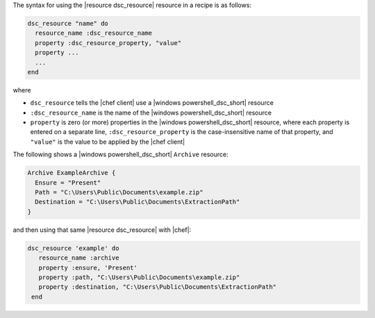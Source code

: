 .. The contents of this file are included in multiple topics.
.. This file should not be changed in a way that hinders its ability to appear in multiple documentation sets.

The syntax for using the |resource dsc_resource| resource in a recipe is as follows:

.. code-block:: ruby

   dsc_resource "name" do
     resource_name :dsc_resource_name
     property :dsc_resource_property, "value"
     property ...
     ...
   end

where 

* ``dsc_resource`` tells the |chef client| use a |windows powershell_dsc_short| resource
* ``:dsc_resource_name`` is the name of the |windows powershell_dsc_short| resource
* ``property`` is zero (or more) properties in the |windows powershell_dsc_short| resource, where each property is entered on a separate line, ``:dsc_resource_property`` is the case-insensitive name of that property, and ``"value"`` is the value to be applied by the |chef client|

The following shows a |windows powershell_dsc_short| ``Archive`` resource:

.. code-block:: powershell

   Archive ExampleArchive {
     Ensure = "Present"
     Path = "C:\Users\Public\Documents\example.zip"
     Destination = "C:\Users\Public\Documents\ExtractionPath"
   } 

and then using that same |resource dsc_resource| with |chef|:

.. code-block:: ruby

   dsc_resource 'example' do
      resource_name :archive
      property :ensure, 'Present'
      property :path, "C:\Users\Public\Documents\example.zip"
      property :destination, "C:\Users\Public\Documents\ExtractionPath"
    end